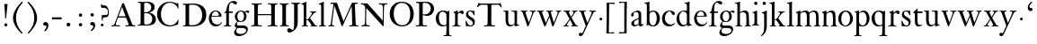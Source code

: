 SplineFontDB: 3.0
FontName: KisStM
FullName: Sorts Mill Kis
FamilyName: Sorts Mill Kis
Weight: Regular
Copyright: Created by trashman with FontForge 2.0 (http://fontforge.sf.net)
UComments: "Cut 3200-dpi samples to 640 pixels high. Scale by a factor of 1.1.+AAoACgAA-Cut 6400-dpi samples to 1280 pixels high. Scale by a factor of 1.1." 
Version: 001.000
ItalicAngle: 0
UnderlinePosition: -100
UnderlineWidth: 49
Ascent: 700
Descent: 300
LayerCount: 3
Layer: 0 0 "Back"  1
Layer: 1 0 "Fore"  0
Layer: 2 0 "backup"  0
NeedsXUIDChange: 1
XUID: [1021 658 797806517 2478896]
FSType: 0
OS2Version: 0
OS2_WeightWidthSlopeOnly: 0
OS2_UseTypoMetrics: 1
CreationTime: 1263111985
ModificationTime: 1264824746
OS2TypoAscent: 0
OS2TypoAOffset: 1
OS2TypoDescent: 0
OS2TypoDOffset: 1
OS2TypoLinegap: 90
OS2WinAscent: 0
OS2WinAOffset: 1
OS2WinDescent: 0
OS2WinDOffset: 1
HheadAscent: 0
HheadAOffset: 1
HheadDescent: 0
HheadDOffset: 1
MarkAttachClasses: 1
DEI: 91125
LangName: 1033 
Encoding: UnicodeBmp
UnicodeInterp: none
NameList: Adobe Glyph List
DisplaySize: -72
AntiAlias: 1
FitToEm: 1
WinInfo: 96 8 6
BeginPrivate: 9
BlueValues 23 [-16 1 392 415 657 682]
OtherBlues 11 [-293 -278]
BlueFuzz 1 0
BlueShift 1 3
BlueScale 8 0.039625
StdHW 4 [24]
StdVW 4 [73]
StemSnapH 7 [24 31]
StemSnapV 8 [73 100]
EndPrivate
Grid
-758 1 m 2
 972 1 l 2
EndSplineSet
BeginChars: 65536 66

StartChar: a
Encoding: 97 97 0
Width: 390
VWidth: 0
Flags: W
HStem: -12 37<97 195.804> -8 52<274 349.865> 367 40<140.73 222.914>
VStem: 32 72<253.328 331.895> 37 77<31.3347 117.412> 241 73<48.8757 182.999 200.654 350.73>
LayerCount: 3
Fore
SplineSet
379 58 m 0x74
 379 33 337 -8 294 -8 c 0x74
 254 -8 246 25 240 37 c 1
 186 -10 144 -12 124 -12 c 0
 70 -12 37 34 37 65 c 0
 37 113 75 145 180 186 c 0
 240 209 241 205 241 224 c 2
 241 314 l 2
 241 320 228 367 173 367 c 2
 169 367 l 2
 154 367 142 366 114 349 c 0xac
 109 346 104 335 104 320 c 0
 104 310 107 303 107 290 c 0
 107 264 86 250 67 250 c 0
 48 250 32 269 32 292 c 0
 32 350 169 407 215 407 c 0
 272 407 314 372 314 320 c 2
 314 79 l 2
 314 54 325 44 334 44 c 0
 351 44 362 66 370 66 c 0
 374 66 379 61 379 58 c 0x74
238 183 m 0
 235 183 191 164 147 139 c 0
 146 138 114 125 114 86 c 0
 114 60 124 25 155 25 c 0xac
 191 25 241 62 241 66 c 2
 241 175 l 2
 241 181 241 183 238 183 c 0
EndSplineSet
Validated: 1
EndChar

StartChar: M
Encoding: 77 77 1
Width: 912
VWidth: 0
Flags: W
HStem: -5 31<37.0119 93.3305 140.013 197.972 610.115 694.159 803.719 872.988> 625 33<94.1084 176.157 777.939 853.945>
VStem: 37 100<3.5 80.5> 698 96<28.5438 270.444>
LayerCount: 3
Fore
SplineSet
141 625 m 2
 109 625 l 2
 100 625 94 626 94 637 c 0
 94 655 98 658 107 658 c 0
 149 656 129 655 244 655 c 2
 257 655 l 2
 269 655 274 653 279 639 c 2
 459 134 l 1
 689 646 l 2
 692 653 698 655 706 655 c 2
 772 655 l 2
 804 655 835 657 845 657 c 0
 852 657 854 652 854 638 c 0
 854 624 852 627 813 624 c 0
 781 622 775 615 775 586 c 0
 775 573 775 555 776 532 c 2
 794 104 l 2
 797.359028864 39.5066458076 805 29 825 26 c 0
 835 24 847.60570596 24.6101364988 865 21 c 0
 871 20 873 17 873 10 c 0
 873 -2 869 -5 861 -5 c 0
 844 -5 794 1 747 1 c 0
 720 1 638 -5 625 -5 c 0
 609 -5 610 3 610 8 c 0
 610 26 619 22 677 26 c 0
 697 27 698 51 698 96 c 0
 698 133 686 554 683 554 c 0
 680 554 575 322 435 14 c 0
 431 6 430 3 421 3 c 2
 417 3 l 2
 410 3 406 3 402 16 c 0
 399 25 394 37 389 52 c 0
 381 75 208 568 204 568 c 0
 200 568 137 96 137 65 c 0
 137 29 148 26 174 26 c 0
 196 26 198 18 198 13 c 0
 198 -1 196 -5 182 -5 c 0
 176 -5 134 1 112 1 c 0
 100 1 57 -5 54 -5 c 0
 41 -5 37 -3 37 10 c 0
 37 27 47 23 63 26 c 0
 88 30 97 35 103 75 c 0
 176 587 177 592 177 599 c 0
 177 621 168 625 141 625 c 2
EndSplineSet
Validated: 1
Layer: 2
SplineSet
141 625 m 6
 109 625 l 6
 100 625 94 626 94 637 c 4
 94 655 98 658 107 658 c 4
 149 656 129 655 244 655 c 6
 257 655 l 6
 269 655 274 653 279 639 c 6
 459 134 l 5
 689 646 l 6
 692 653 698 655 706 655 c 6
 772 655 l 6
 804 655 835 657 845 657 c 4
 852 657 854 652 854 638 c 4
 854 624 852 627 813 624 c 4
 781 622 775 615 775 586 c 4
 775 573 775 555 776 532 c 6
 794 104 l 6
 798 11 810 30 865 21 c 4
 871 20 873 17 873 10 c 4
 873 -2 869 -5 861 -5 c 4
 844 -5 794 1 747 1 c 4
 720 1 638 -5 625 -5 c 4
 609 -5 610 3 610 8 c 4
 610 26 619 22 677 26 c 4
 697 27 698 51 698 96 c 4
 698 133 686 554 683 554 c 4
 680 554 575 322 435 14 c 4
 431 6 430 3 421 3 c 6
 417 3 l 6
 410 3 406 3 402 16 c 4
 399 25 394 37 389 52 c 4
 381 75 208 568 204 568 c 4
 200 568 137 96 137 65 c 4
 137 29 148 26 174 26 c 4
 196 26 198 18 198 13 c 4
 198 -1 196 -5 182 -5 c 4
 176 -5 134 1 112 1 c 4
 96 1 62 -3 59 -3 c 4
 42 -3 39 -1 39 12 c 4
 39 23 43 26 59 29 c 4
 78 32 97 35 103 75 c 4
 176 587 177 592 177 599 c 4
 177 621 168 625 141 625 c 6
EndSplineSet
EndChar

StartChar: b
Encoding: 98 98 2
Width: 463
VWidth: 0
Flags: W
HStem: -14 29<194.919 284.517> 1 21G<69.5 77> 379 30<186.587 287.817> 602 25<5.00437 57.9761> 640 20G<136 139>
VStem: 70 73<65.4478 347.979 382 595.274> 346 88<95.2048 304.335>
LayerCount: 3
Fore
SplineSet
148 382 m 0x7e
 151 382 194 409 243 409 c 0
 365 409 434 315 434 202 c 0
 434 73 355 -14 243 -14 c 0xbe
 169 -14 123 20 120 20 c 0
 114 20 81 1 73 1 c 0
 66 1 65 6 65 14 c 0
 67 52 70 121 70 139 c 2
 70 522 l 2
 70 596 65 593 17 602 c 0
 11 603 5 602 5 614 c 0
 5 627 8 626 15 627 c 0
 79 635 134 660 138 660 c 0
 140 660 146 657 146 653 c 0
 144 632 143 561 143 518 c 2
 143 402 l 2
 143 382 145 382 148 382 c 0x7e
190 367 m 0
 151 344 143 326 143 277 c 2
 143 192 l 2
 143 107 158 15 243 15 c 0
 318 15 346 118 346 207 c 0
 346 265 331 330 294 361 c 0
 278 374 258 379 239 379 c 0
 220 379 202 374 190 367 c 0
EndSplineSet
Validated: 1
EndChar

StartChar: c
Encoding: 99 99 3
Width: 399
VWidth: 0
Flags: W
HStem: -12 52<180.032 307.469> 378 24<186.788 259.994>
VStem: 18 80<123.374 288.531>
LayerCount: 3
Fore
SplineSet
380 75 m 0
 380 62 318 -12 217 -12 c 0
 132 -12 18 34 18 198 c 0
 18 307 102 402 237 402 c 0
 296 402 374 373 374 324 c 0
 374 302 358 284 338 284 c 0
 303 284 286 327 273 349 c 0
 259 372 250 378 227 378 c 0
 168 378 98 305 98 211 c 0
 98 94 190 40 256 40 c 0
 311 40 343 63 359 76 c 0
 365 81 370 83 373 83 c 0
 377 83 380 79 380 75 c 0
EndSplineSet
Validated: 1
EndChar

StartChar: d
Encoding: 100 100 4
Width: 465
VWidth: 0
Flags: W
HStem: -15 41<170.026 270.636> 371 27<166.184 267.284> 602 25<245.004 297.976> 640 20G<376 379>
VStem: 21 75<113.324 277.779> 310 73<46.315 339.775 392 595.274>
LayerCount: 3
Fore
SplineSet
378 660 m 0
 380 660 386 657 386 653 c 0
 384 632 383 561 383 518 c 2
 383 172 l 2
 383 66 386 49 414 42 c 0
 418 41 434 38 436 38 c 0
 444 37 444 34 444 26 c 0
 444 17 441 15 438 15 c 0
 352 1 337 -11 327 -11 c 0
 325 -11 319 -8 319 -7 c 0
 319 5 320 25 320 34 c 0
 320 37 320 40 319 40 c 0
 318 40 313 36 309 31 c 0
 297 19 250 -15 191 -15 c 0
 100 -15 21 63 21 181 c 0
 21 258 67 398 248 398 c 0
 262 398 296 394 310 392 c 1
 310 522 l 2
 310 596 305 593 257 602 c 0
 251 603 245 602 245 614 c 0
 245 627 248 626 255 627 c 0
 319 635 374 660 378 660 c 0
217 371 m 0
 131 371 96 295 96 215 c 0
 96 126 145 26 230 26 c 0
 305 26 310 88 310 96 c 2
 310 282 l 2
 310 330 273 371 217 371 c 0
EndSplineSet
Validated: 1
EndChar

StartChar: e
Encoding: 101 101 5
Width: 425
VWidth: 0
Flags: W
HStem: -13 55<187.684 316.549> 252 22<118.346 310.465> 379 25<176.54 269.486>
VStem: 35 71<129.797 272.648> 315 75<274 333.445>
LayerCount: 3
Fore
SplineSet
315 299 m 0
 315 325 286 379 221 379 c 0
 154 379 118 308 118 287 c 0
 118 278 117 274 131 274 c 2
 295 274 l 2
 299 274 315 282 315 299 c 0
35 201 m 0
 35 303 106 404 223 404 c 0
 330 404 386 336 390 271 c 0
 391 259 390 253 372 253 c 2
 124 252 l 2
 107 252 106 242 106 226 c 0
 106 156 140 42 276 42 c 0
 308 42 350 48 372 97 c 0
 377 108 380 110 388 107 c 0
 393 105 395 101 395 100 c 0
 394 84 377 49 343 25 c 0
 315 5 276 -13 228 -13 c 0
 73 -13 35 133 35 201 c 0
EndSplineSet
Validated: 1
EndChar

StartChar: f
Encoding: 102 102 6
Width: 293
VWidth: 0
Flags: WO
HStem: -2 23<22.0116 82.8768 177.919 225.559> 353 40<168 276.853> 637 46<216.02 320.5>
VStem: 95 73<25.0864 348.898>
LayerCount: 3
Fore
SplineSet
168 345 m 2
 168 100 l 2
 168 51 170 27 194 24 c 0
 233 20 235 19 235 10 c 2
 235 6 l 2
 235 -1 231 -2 224 -2 c 0
 207 -2 150 0 123 0 c 0
 92 0 43 -2 30 -2 c 0
 26 -2 22 -1 22 9 c 0
 22 21 31 21 39 21 c 2
 49 21 l 2
 76 21 95 24 95 93 c 2
 95 327 l 2
 95 347 94 349 84 349 c 2
 72 349 l 2
 50 349 35 352 35 359 c 0
 35 376 80 379 87 401 c 0
 108 467 110 570 180 635 c 0
 210 662 245 683 305 683 c 0
 336 683 395 673 395 630 c 0
 395 608 376 586 355 586 c 0
 306 586 286 637 249 637 c 0
 176 637 168 535 168 410 c 0
 168 395 168 393 199 393 c 2
 244 393 l 2
 272 393 277 392 277 381 c 0
 277 355 275 352 249 352 c 0
 234 352 214 353 177 353 c 0
 171 353 168 350 168 345 c 2
EndSplineSet
Validated: 1
EndChar

StartChar: g
Encoding: 103 103 7
Width: 442
VWidth: 0
Flags: W
HStem: -289 59<108.67 256.89> -70 70<94.6595 327.616> 92 22<159.097 235.397> 336 66<359.141 431.168> 375 26<156.829 239.229>
VStem: 13 57<-227.5 -129.738> 31 59<-32 56.6561> 34 70<158.693 317.067> 289 71<163.9 322.685> 347 49<-176.722 -89.7846>
LayerCount: 3
Fore
SplineSet
100 110 m 0xf2
 100 119 34 145 34 239 c 0
 34 330 112 401 202 401 c 0xe9
 269 401 302 367 304 367 c 0
 307 367 345 402 388 402 c 0
 421 402 435 383 435 365 c 0
 435 350 425 336 407 336 c 0
 376 336 363 363 344 363 c 0
 335 363 324 353 324 350 c 0
 324 339 360 309 360 244 c 0
 360 157 299 92 199 92 c 0
 169 92 153 97 123 102 c 0
 119 103 117 100 110 94 c 0
 101 85 90 69 90 41 c 0xf280
 90 3 115 0 176 0 c 2
 234 0 l 2
 309 0 345 -5 376 -43 c 0
 389 -58 396 -86 396 -101 c 0
 396 -221 255 -289 145 -289 c 0
 73 -289 13 -259 13 -196 c 0xf440
 13 -151 48 -106 71 -83 c 0
 83 -70 91 -68 91 -67 c 0
 91 -64 31 -56 31 -8 c 0
 31 39 64 75 86 94 c 0
 95 102 100 106 100 110 c 0xf2
118 -69 m 0
 114 -69 70 -108 70 -149 c 0
 70 -202 136 -230 195 -230 c 0
 269 -230 347 -198 347 -136 c 0xe440
 347 -76 287 -70 219 -70 c 2
 154 -70 l 2
 142 -70 129 -70 118 -69 c 0
199 114 m 0
 249 114 289 166 289 246 c 0
 289 332 244 375 199 375 c 0
 139 375 104 313 104 250 c 0xe980
 104 210 111 182 123 161 c 0
 141 130 170 114 199 114 c 0
EndSplineSet
Validated: 1
EndChar

StartChar: h
Encoding: 104 104 8
Width: 454
VWidth: 0
Flags: W
HStem: -2 20<10.0015 57.207 146.492 196.996 271.002 309.992 402.318 443.993> 355 44<180.187 302.3> 602 25<-0.995628 51.9761> 640 20G<130 133>
VStem: 64 73<29.3823 327 352 595.274> 315 73<23.5856 321.326>
LayerCount: 3
Fore
SplineSet
220 355 m 0
 166 355 140 327 137 327 c 1
 137 97 l 2
 137 24 141 21 181 18 c 0
 183 18 187 17 189 17 c 0
 200 15 197 10 197 5 c 0
 197 0 192 -2 185 -2 c 0
 173 -2 128 0 100 0 c 0
 75 0 25 -2 22 -2 c 0
 10 -2 10 0 10 9 c 0
 10 15 12 16 24 18 c 0
 34 19 53 21 58 29 c 0
 63 37 64 55 64 86 c 2
 64 522 l 2
 64 596 59 593 11 602 c 0
 5 603 -1 602 -1 614 c 0
 -1 627 2 626 9 627 c 0
 73 635 128 660 132 660 c 0
 134 660 140 657 140 653 c 0
 138 632 137 561 137 518 c 2
 137 352 l 1
 166 373 213 399 281 399 c 0
 322 399 362 376 374 334 c 0
 387 289 387 121 388 92 c 0
 390.755010727 17.6147103629 401.62561358 24.8748772841 436 18 c 0
 445 16 444 16 444 8 c 0
 444 0 443 -1 423 -1 c 0
 407 -1 376 0 361 0 c 0
 344 0 288 -2 283 -2 c 0
 273 -2 271 0 271 8 c 0
 271 19 274 14 301 22 c 0
 312 25 315 26 315 93 c 2
 315 209 l 2
 315 244 313 293 297 318 c 0
 281 342 243 355 220 355 c 0
EndSplineSet
Validated: 524289
Layer: 2
SplineSet
444 8 m 4
 444 0 443 -1 423 -1 c 4
 407 -1 376 0 361 0 c 4
 344 0 288 -2 283 -2 c 4
 273 -2 271 0 271 8 c 4
 271 19 274 14 301 22 c 4
 312 25 320 26 320 93 c 6
 320 227 l 6
 320 295 311 359 230 359 c 4
 173.850753784 359 137 327 137 327 c 5
 137 97 l 6
 137 24 141 21 181 18 c 4
 183 18 187 17 189 17 c 4
 200 15 197 10 197 5 c 4
 197 0 192 -2 185 -2 c 4
 173 -2 128 0 100 0 c 4
 75 0 25 -2 22 -2 c 4
 10 -2 10 0 10 9 c 4
 10 15 12 16 24 18 c 4
 34 19 53 21 58 29 c 4
 63 37 64 55 64 86 c 6
 64 522 l 6
 64 596 59 593 11 602 c 4
 5 603 -1 602 -1 614 c 4
 -1 627 2 626 9 627 c 4
 73 635 128 660 132 660 c 4
 134 660 140 657 140 653 c 4
 138 632 137 561 137 518 c 6
 137 352 l 5
 166 373 223 399 281 399 c 4
 383 399 393 303 393 236 c 6
 393 167 l 6
 393 105 394 70 396 50 c 4
 399 18 412 23 436 19 c 4
 445 18 444 16 444 8 c 4
EndSplineSet
EndChar

StartChar: i
Encoding: 105 105 9
Width: 244
VWidth: 0
Flags: W
HStem: -1 20.3319<21.0657 67.2453 174.963 215.998> 391 20G<154.5 158.5> 569 91<88.2207 167.134>
VStem: 80 94<577.185 652.67> 90 73<29.9029 339.188>
LayerCount: 3
Fore
SplineSet
90 306 m 2xe8
 90 332 86 332 44 350 c 0
 40 352 40 353 40 358 c 0
 40 367 42 368 43 368 c 0
 117 389 152 411 157 411 c 0
 160 411 164 407 164 404 c 0
 164 393 163 331 163 316 c 2
 163 81 l 2
 163 57 165 35 180 25 c 0
 185.867241088 21.0885059411 194.562100325 20.2325258711 201.999999712 19.3319188008 c 0
 213 18 216 16.154885397 216 9 c 0
 216 3 214 -1 207 -1 c 0
 192 -1 162 1 121 1 c 0
 81 1 41 -3 31 -3 c 0
 24 -3 21 0 21 11 c 0
 21 21 31 19 49 22 c 0
 82 27 90 56 90 131 c 2
 90 306 l 2xe8
125 660 m 0
 158 660 174 636 174 614 c 0
 174 592 159 569 129 569 c 0
 99 569 80 593 80 617 c 0xf0
 80 636 93 660 125 660 c 0
EndSplineSet
Validated: 524289
EndChar

StartChar: j
Encoding: 106 106 10
Width: 258
VWidth: 0
Flags: W
HStem: -284 21G<37 44.5> 395 20G<174 177> 569 91<73.2207 152.134>
VStem: 65 94<577.185 652.67> 110 73<-135.33 334.227>
LayerCount: 3
Fore
SplineSet
110 660 m 0xe8
 143 660 159 636 159 614 c 0
 159 592 144 569 114 569 c 0
 84 569 65 593 65 617 c 0xf0
 65 636 78 660 110 660 c 0xe8
110 88 m 2xe8
 110 260 l 2
 110 341 98 333 50 343 c 0
 45 344 43 347 43 351 c 2
 43 354 l 2
 43 358 43 362 47 363 c 0
 123 386 173 415 175 415 c 0
 179 415 185 411 185 406 c 0
 184 370 183 339 183 306 c 2
 183 -20 l 2
 183 -140 122 -214 98 -237 c 0
 82 -253 47 -284 42 -284 c 0
 32 -284 23 -273 23 -264 c 0
 23 -258 45 -248 68 -218 c 0
 107 -168 110 -113 110 88 c 2xe8
EndSplineSet
Validated: 1
EndChar

StartChar: k
Encoding: 107 107 11
Width: 485
VWidth: 0
Flags: W
HStem: -2 19<15.0031 64.6402 156.034 201 258.279 292.897 403.788 437.686> 169 21<147 197.88> 372 20<251.002 293.379> 602 25<9.00437 61.9761> 640 20G<140 143>
VStem: 74 73<21.8987 169 190 595.274> 300 133<338.5 388.5>
DStem2: 231 236 271 245 0.620054 0.784559<2.60767 127.104>
LayerCount: 3
Fore
SplineSet
147 169 m 1
 147 97 l 2
 147 27 150 18 184 17 c 0
 205 16 201 12 201 6 c 0
 201 1 201 -2 190 -2 c 0
 178 -2 138 0 110 0 c 0
 85 0 28 -2 25 -2 c 0
 16 -2 15 2 15 8 c 0
 15 13 15 15 21 17 c 0
 28 19 38 19 49 21 c 0
 70 24 74 19 74 139 c 2
 74 522 l 2
 74 596 69 593 21 602 c 0
 15 603 9 602 9 614 c 0
 9 627 12 626 19 627 c 0
 83 635 138 660 142 660 c 0
 144 660 150 657 150 653 c 0
 148 632 147 561 147 518 c 2
 147 190 l 1
 163 190 l 2
 185 190 196 191 231 236 c 2
 280 298 l 2
 293 315 300 333 300 344 c 0
 300 371 276 369 260 372 c 0
 254 373 251 375 251 382 c 0
 251 386 251 392 260 392 c 2
 421 392 l 2
 430 392 433 392 433 385 c 0
 433 361 403 394 335 322 c 0
 309 295 285 265 271 245 c 0
 260 230 254 224 254 221 c 0
 254 218 257 213 267 200 c 0
 410 13 390 22 440 19 c 0
 452 18 453 12 453 8 c 2
 453 4 l 2
 453 0 452 -3 438 -3 c 0
 432 -3 381 0 358 0 c 0
 349 0 300 -2 266 -2 c 0
 261 -2 258 0 258 5 c 0
 258 13 264 16 275 16 c 0
 284 16 293 18 293 28 c 0
 293 40 278 62 199 163 c 0
 195 167 190 169 177 169 c 2
 147 169 l 1
EndSplineSet
Validated: 1
EndChar

StartChar: l
Encoding: 108 108 12
Width: 239
VWidth: 0
Flags: W
HStem: -2 22<21.0008 72.6481 166.823 217.939> 602 25<20.0044 72.9761> 640 20G<151 154>
VStem: 85 73<25.9475 595.274>
LayerCount: 3
Fore
SplineSet
158 518 m 2
 158 97 l 2
 158 24 162 26 202 20 c 0
 218 18 218 15 218 5 c 0
 218 0 213 -2 206 -2 c 0
 194 -2 149 0 121 0 c 0
 96 0 36 -2 33 -2 c 0
 22 -2 21 1 21 9 c 0
 21 16 21 19 28 20 c 0
 34 21 44 22 52 23 c 0
 83 29 85 40 85 99 c 2
 85 522 l 2
 85 596 80 593 32 602 c 0
 26 603 20 602 20 614 c 0
 20 627 23 626 30 627 c 0
 94 635 149 660 153 660 c 0
 155 660 161 657 161 653 c 0
 159 632 158 561 158 518 c 2
EndSplineSet
Validated: 1
EndChar

StartChar: m
Encoding: 109 109 13
Width: 716
VWidth: 0
Flags: W
HStem: -2 21<16.0117 55.8242 152.637 199.996 265.009 311.917 404.999 453.996 530.857 569.389 663.02 699.977> 359 42<198.789 297.277 441.33 553.135>
VStem: 67 73<25.0726 333.914> 323 73<24.283 333.424> 579 73<23.2295 331.977>
CounterMasks: 1 38
LayerCount: 3
Fore
SplineSet
386 349 m 0
 396.8 349 445.4 401 530 401 c 0
 593 401 642 374 646 272 c 0
 652 149 651 77 652 66 c 0
 654 30 668 22 682 19 c 0
 692 17 700 16 700 12 c 0
 700 0 700 -2 684 -2 c 0
 680 -2 638 0 620 0 c 0
 584 0 548 -2 530 -2 c 0
 523 -2 519 -1 520 9 c 0
 521 20 526 18 532 19 c 0
 576 24 579 26 579 89 c 2
 579 206 l 2
 579 287 576 363 493 363 c 0
 459 363 417 343 402 319 c 0
 400 316 394 310 394 302 c 0
 394 280 396 244 396 230 c 2
 396 104 l 2
 396 25 399 26 430 22 c 0
 453 19 454 15 454 8 c 0
 454 -1 450 -2 444 -2 c 0
 430 -2 436 0 363 0 c 0
 326 0 287 -2 277 -2 c 0
 276 -2 275 -2 274 -2 c 0
 268 -2 265 -1 265 9 c 0
 265 20 269 18 275 19 c 0
 310 25 314 26 320 43 c 0
 322 48 323 56 323 67 c 2
 323 214 l 2
 323 291 319 359 244 359 c 0
 211 359 164 342 148 324 c 0
 140 315 140 304 140 285 c 2
 140 76 l 2
 140 38 143 26 180 21 c 0
 202 18 200 15 200 7 c 0
 200 -2 194 -2 188 -2 c 0
 176 -2 122 0 107 0 c 0
 77 0 37 -1 29 -1 c 0
 20 -1 16 0 16 9 c 0
 16 20 25 19 42 23 c 0
 52 25 67 28 67 72 c 2
 67 288 l 2
 67 321 65 330 36 337 c 0
 17 342 16 340 16 352 c 0
 16 358 16 360 21 361 c 0
 81 375 129 402 133 402 c 0
 138 402 141 397 141 393 c 0
 141 374 140 349 140 349 c 1
 140 349 212 401 290 401 c 0
 370 401 378 349 386 349 c 0
EndSplineSet
Validated: 524289
EndChar

StartChar: n
Encoding: 110 110 14
Width: 460
VWidth: 0
Flags: W
HStem: -2 23<18.0291 60.9142 146.542 199.996 265.057 316 418 424.719> 353 48<208.442 294.946>
VStem: 67 73<23.4694 324.409> 323 73<23.1875 322.994>
LayerCount: 3
Fore
SplineSet
323 89 m 2
 323 184 l 2
 323 273 322 353 239 353 c 0
 206 353 163 334 148 309 c 0
 142 299 140 289 140 270 c 2
 140 104 l 2
 140 26 140 25 180 21 c 0
 202 19 200 15 200 7 c 0
 200 -2 194 -2 188 -2 c 0
 176 -2 122 0 107 0 c 0
 77 0 39 -1 31 -1 c 0
 22 -1 18 0 18 9 c 0
 18 16 28 17 42 21 c 0
 52 24 67 20 67 72 c 2
 67 288 l 2
 67 321 65 330 36 337 c 0
 17 342 16 340 16 352 c 0
 16 358 16 360 21 361 c 0
 81 375 129 402 133 402 c 0
 138 402 141 397 141 393 c 0
 141 382 141 374 140 350 c 0
 140 338 141 335 151 343 c 0
 174 361 230 401 290 401 c 0
 340 401 371 375 380 344 c 0
 386 325 391 301 392 272 c 0
 394 230 396 179 396 116 c 2
 396 66 l 2
 396 50 398 28 418 22 c 2
 428 19 l 2
 439 16 444 15 444 11 c 2
 444 7 l 2
 444 -1 442 -2 423 -2 c 0
 419 -2 382 0 364 0 c 0
 327 0 288 -3 278 -3 c 0
 269 -3 264 -3 265 9 c 0
 266 20 270 18 276 19 c 0
 320 24 323 26 323 89 c 2
EndSplineSet
Validated: 1
EndChar

StartChar: o
Encoding: 111 111 15
Width: 450
VWidth: 0
Flags: W
HStem: -15 26<174.058 266.936> 375 31<180.756 274.114>
VStem: 21 83<99.4203 287.541> 350 79<99.1529 285.526>
LayerCount: 3
Fore
SplineSet
429 189 m 0
 429 73 330 -15 220 -15 c 0
 127 -15 21 61 21 195 c 0
 21 304 105 406 233 406 c 0
 357 406 429 293 429 189 c 0
227 375 m 0
 167 375 104 304 104 190 c 0
 104 93 141 11 222 11 c 0
 278 11 350 70 350 190 c 0
 350 309 286 375 227 375 c 0
EndSplineSet
Validated: 1
Layer: 2
SplineSet
220 -15 m 4
 127 -15 21 61 21 195 c 4
 21 304 105 406 233 406 c 4
 357 406 429 293 429 189 c 4
 429 142 413 100 382 63 c 4
 346 20 290 -15 220 -15 c 4
350 190 m 4
 350 309 286 372 227 375 c 4
 214 375 190.585015224 374.393972923 162 347 c 4
 118.585015224 305.393972923 104 245 104 190 c 4
 104 93 141 11 222 11 c 4
 278 11 350 70 350 190 c 4
EndSplineSet
EndChar

StartChar: p
Encoding: 112 112 16
Width: 469
VWidth: 0
Flags: W
HStem: -272 24<17.1925 67.6524 154.3 219.982> -4 26<205.571 293.448> 365 41<201.431 300.144>
VStem: 76 73<-246.799 11 63.7979 354.183> 361 81<103.928 295.815>
LayerCount: 3
Fore
SplineSet
146 340 m 1
 154 346 195 406 277 406 c 0
 382 406 442 304 442 202 c 0
 442 99 378 -4 249 -4 c 0
 188 -4 149 11 149 11 c 1
 149 -184 l 2
 149 -247 154 -248 193 -248 c 2
 199 -248 l 2
 214 -248 220 -250 220 -259 c 0
 220 -271 214 -272 203 -272 c 0
 185 -272 132 -270 114 -270 c 0
 68 -270 33 -274 26 -274 c 0
 20 -274 17 -269 17 -263 c 0
 17 -257 19 -250 26 -250 c 0
 58 -249 69 -250 73 -213 c 0
 75 -189 76 81 76 209 c 2
 76 324 l 2
 76 344 63 353 44 357 c 0
 27 360 26 360 26 368 c 0
 26 371 26 374 30 375 c 0
 109 394 131 409 139 409 c 0
 141 409 148 401 148 400 c 0
 147 378 146 340 146 340 c 1
249 22 m 0
 294 22 361 61 361 196 c 0
 361 312 297 365 244 365 c 0
 183 365 149 322 149 318 c 2
 149 117 l 2
 149 73 199 22 249 22 c 0
EndSplineSet
Validated: 1
EndChar

StartChar: q
Encoding: 113 113 17
Width: 475
VWidth: 0
Flags: W
HStem: -272 24<242.955 308.666 400.998 459.968> -7 33<188.875 303.285> 382 30<164.585 266.413>
VStem: 23 87<112.716 300.096> 321 73<-245.239 17 34.0505 342.156>
LayerCount: 3
Fore
SplineSet
23 206 m 0
 23 329 121 412 220 412 c 0
 294 412 359 383 359 383 c 1
 386 407 386 407 390 407 c 0
 396 407 400 406 400 399 c 0
 399 350 394 390 394 -125 c 2
 394 -178 l 2
 394 -243 397 -248 446 -248 c 0
 457 -248 460 -251 460 -259 c 0
 460 -275 449 -272 441 -272 c 0
 420 -272 384 -271 359 -271 c 0
 336 -271 291 -274 246 -274 c 0
 242 -274 239 -273 239 -265 c 2
 239 -260 l 2
 239 -245 241 -251 296 -246 c 0
 314 -244 321 -225 321 -46 c 2
 321 17 l 1
 321 17 276 -7 210 -7 c 0
 60 -7 23 137 23 206 c 0
257 26 m 0
 319 26 321 59 321 72 c 2
 321 289 l 2
 321 343 260 382 215 382 c 0
 150 381 110 329 110 243 c 0
 110 152 130 26 257 26 c 0
EndSplineSet
Validated: 1
Layer: 2
SplineSet
222 415 m 4
 297 415 359 383 359 383 c 5
 359 383 375 403 382 411 c 4
 384 413 388 414 390 414 c 4
 396 414 401 409 401 402 c 4
 401 388 400 391 400 358 c 4
 399 68 399 165 399 -125 c 4
 399 -158 400 -192 401 -228 c 4
 401 -236 407 -241 417 -241 c 4
 426 -241 441 -242 449 -242 c 4
 460 -242 463 -248 463 -258 c 4
 463 -266 459 -275 443 -275 c 4
 422 -275 384 -273 359 -273 c 4
 328 -273 283 -280 257 -280 c 4
 247 -280 239 -276 239 -263 c 4
 239 -257 239 -247 255 -247 c 4
 263 -247 283 -247 291 -246 c 4
 302 -245 315 -233 316 -213 c 4
 320 -103 321 -66 321 -46 c 6
 321 -10 l 6
 321 2 320 14 315 12 c 4
 296 4 252 -6 210 -6 c 4
 80 -6 21 101 21 201 c 4
 21 306 86 414 222 415 c 4
257 26 m 4
 319 26 321 59 321 72 c 4
 321 247 322 269 322 291 c 4
 322 345 260 388 215 388 c 4
 150 387 106 329 106 243 c 4
 106 152 130 26 257 26 c 4
EndSplineSet
EndChar

StartChar: r
Encoding: 114 114 18
Width: 332
VWidth: 0
Flags: W
HStem: -2 20<10.0277 66.6274 181.007 241.999> 349 58<214.25 287.5>
VStem: 86 73<28.2281 327>
LayerCount: 3
Fore
SplineSet
291 311 m 0
 245 311 251 349 222 349 c 0
 194 349 160 307 160 299 c 0
 159 225 159 265 159 128 c 0
 159 48 160 36 181 28 c 0
 205 18 227 19 237 18 c 0
 241.102539062 17.58984375 242 14 242 9 c 0
 242 4 243 -2 232 -2 c 0
 205 -2 158 1 116 1 c 0
 84 1 30 -2 23 -2 c 0
 12 -2 10 2 10 9 c 0
 10 20 14 21 35 21 c 0
 85 22 86 44 86 117 c 0
 86 180 86 243 86 306 c 0
 86 334 85 330 61 343 c 0
 41 353 40 349 40 358 c 0
 40 367 42 368 43 368 c 0
 123 391 148 411 153 411 c 0
 156 411 160 407 160 404 c 0
 160 393 159 367 159 352 c 0
 159 345 160 341 170 350 c 0
 190 369 234 407 274 407 c 0
 301 407 327 385 327 355 c 0
 327 334 313 311 291 311 c 0
EndSplineSet
Validated: 524289
EndChar

StartChar: s
Encoding: 115 115 19
Width: 350
VWidth: 0
Flags: W
HStem: -12 26<131.09 232.992> 380 24<140.238 218.686>
VStem: 53 27<94.5575 135.376> 65 59<271.731 362.442> 254 58<34.7693 125.822>
LayerCount: 3
Fore
SplineSet
200 -12 m 0xd8
 168 -12 137 -5 114 -5 c 0
 104 -5 76 -7 72 -7 c 0
 60 -7 60 0 60 8 c 0
 60 16 61 21 61 36 c 0
 61 75 53 111 53 126 c 0xe8
 53 133 56 136 65 137 c 0xd8
 71 138 77 137 80 127 c 0xe8
 107 52 140 14 194 14 c 0
 232 14 254 39 254 74 c 0
 254 124 211 145 160 175 c 0
 117 200 65 232 65 290 c 0
 65 358 106 404 183 404 c 0
 232 404 256 392 264 392 c 0
 266 392 285 399 290 399 c 0
 298 399 300 396 300 385 c 0
 300 376 299 350 299 339 c 0
 299 326 304 300 304 291 c 0
 304 282 299 278 293 278 c 0
 289 278 284 280 281 284 c 0
 269 300 248 380 176 380 c 0
 140 380 124 359 124 318 c 0
 124 272 167 256 211 231 c 0
 262 202 312 180 312 106 c 0
 312 20 242 -12 200 -12 c 0xd8
EndSplineSet
Validated: 1
EndChar

StartChar: t
Encoding: 116 116 20
Width: 312
VWidth: 0
Flags: W
HStem: -9 41<171.651 253.721> 349 44<152.023 292>
VStem: 78 73<51.0586 344.749>
LayerCount: 3
Fore
SplineSet
151 138 m 2
 151 66 170 32 219 32 c 0
 249 32 268 37 280 39 c 0
 286 40 291 31 286 28 c 0
 262 12 208 -9 185 -9 c 0
 91 -9 78 46 78 138 c 2
 78 320 l 2
 78 344 68 345 57 345 c 2
 52 345 l 2
 42 345 30 349 30 361 c 0
 30 372 57 384 125 460 c 0
 131 466 136 469 141 469 c 0
 147 469 152 463 152 449 c 2
 152 402 l 2
 152 394 152 393 179 393 c 2
 270 393 l 2
 290 393 292 388 292 373 c 2
 292 368 l 2
 292 351 290 347 253 347 c 0
 236 347 211 349 174 349 c 0
 154 349 151 349 151 327 c 2
 151 138 l 2
EndSplineSet
Validated: 1
EndChar

StartChar: u
Encoding: 117 117 21
Width: 492
VWidth: 0
Flags: HMW
HStem: -11 40<195.651 289.629> -9 21G<162.5 256.5 345.5 379> 373 24<29.0037 83.209 252.047 325.102>
VStem: 90 73<64.5931 370.265> 340 69<39.7619 49 50.0015 366.516>
LayerCount: 3
Fore
SplineSet
340 49 m 1x78
 340 49 291 -11 222 -11 c 0xb8
 103 -11 90 80 90 181 c 2
 90 335 l 2
 90 365 77 370 53 373 c 0
 34 375 29 374 29 385 c 0
 29 390 30 397 34 397 c 0
 57 397 76 395 100 395 c 0
 116 395 139 397 156 397 c 0
 160 397 166 391 166 381 c 0
 166 329 163 259 163 199 c 0
 163 141 163 101 179 71 c 0
 194 43 216 29 251 29 c 0xb8
 294 29 340 59 340 77 c 2
 340 309 l 2
 340 351 340 370 283 373 c 0
 250 375 249 373 249 384 c 2
 249 387 l 2
 249 395 252 397 257 397 c 0
 279 397 312 395 335 395 c 0
 361 395 376 397 402 397 c 0
 407 397 412 395 412 379 c 0
 412 355 409 302 409 207 c 2
 409 144 l 2
 409 28 409 46 455 35 c 0
 463 33 466 34 466 27 c 2
 466 21 l 2
 466 17 465 15 457 14 c 0
 443 11 412 9 350 -9 c 1
 345 -9 341 -4 341 -3 c 2
 340 49 l 1x78
EndSplineSet
Validated: 1
Layer: 2
SplineSet
338 50 m 5x78
 338 50 291 -12 222 -12 c 4
 103 -12 90 79 90 180 c 6
 90 334 l 6
 90 364 78 370 57 372 c 4
 32 374 29 373 29 384 c 4
 29 389 30 396 34 396 c 6
 154 396 l 6
 159 396 166 392 166 376 c 4
 166 324 163 258 163 198 c 4
 163 140 163 100 179 70 c 4
 194 42 216 28 251 28 c 4
 294 28 338 60 338 78 c 6
 338 308 l 6
 338 350 337 369 291 372 c 4
 249 375 247 372 247 383 c 6
 247 386 l 6
 247 394 250 396 255 396 c 6
 400 396 l 6
 405 396 410 394 410 378 c 4
 410 354 407 301 407 206 c 6
 407 145 l 6
 407 29 407 47 453 36 c 4
 461 34 464 35 464 28 c 4xb8
 464 26 464 24 464 22 c 4
 464 18 463 16 455 15 c 4
 441 12 410 10 348 -8 c 5
 343 -8 339 -3 339 -2 c 6
 338 50 l 5x78
EndSplineSet
EndChar

StartChar: v
Encoding: 118 118 22
Width: 452
VWidth: 0
Flags: W
HStem: -6 21G<206 218> 373 24<13.1387 52.8447 148.969 200.923 264.305 326.209 384.251 435.808>
DStem2: 238 94 233 16 0.38933 0.921098<0 264.802>
LayerCount: 3
Fore
SplineSet
192 376 m 0
 150 376 148 363 148 354 c 2
 148 352 l 2
 148 310 226 130 238 94 c 1
 284 202 l 2
 316 278 331 326 331 343 c 0
 331 362 322 370 299 373 c 0
 285 375 268 376 267 377 c 0
 260 382 261 397 270 397 c 0
 284 397 336 393 354 393 c 0
 389 393 413 397 427 397 c 0
 434 397 436 393 436 391 c 2
 436 389 l 2
 436 373 430 376 409 373 c 0
 374 368 372 347 315 210 c 2
 233 16 l 2
 226 -1 222 -6 214 -6 c 2
 210 -6 l 2
 202 -6 199 -2 195 8 c 2
 92 276 l 2
 67 341 59 369 32 373 c 0
 17 376 13 373 13 389 c 0
 13 394 16 397 21 397 c 0
 28 397 96 393 108 393 c 0
 128 393 164 397 194 397 c 0
 198 397 201 392 201 387 c 0
 201 382 200 376 192 376 c 0
EndSplineSet
Validated: 1
Layer: 2
SplineSet
192 375 m 4
 150 375 148 363 148 354 c 6
 148 352 l 6
 148 310 226 130 238 94 c 5
 284 202 l 6
 316 278 331 326 331 343 c 4
 331 362 322 369 299 372 c 4
 285 374 268 375 267 376 c 4
 260 381 260 396 269 396 c 6
 428 396 l 6
 435 396 436 392 436 390 c 6
 436 388 l 6
 436 372 430 375 409 372 c 4
 374 367 372 347 315 210 c 6
 233 16 l 6
 226 -1 222 -6 214 -6 c 6
 210 -6 l 6
 202 -6 199 -2 195 8 c 6
 92 276 l 6
 68 338 62 353 51 364 c 4
 45 370 39 371 32 372 c 4
 17 375 13 372 13 388 c 4
 13 393 16 396 21 396 c 6
 194 396 l 6
 198 396 201 391 201 386 c 4
 201 381 200 375 192 375 c 4
EndSplineSet
EndChar

StartChar: w
Encoding: 119 119 23
Width: 714
VWidth: 0
Flags: W
HStem: -6 21G<227 240 448 462.5> 373 24<15.1064 58.1917 154.089 207.98 271.054 318.008 401.639 457.964 536.037 589.239 643.858 687.952>
DStem2: 260 84 257 16 0.442247 0.896893<0 179.631> 484 91 486 28 0.410781 0.911734<0 279.83>
LayerCount: 3
Fore
SplineSet
457 -6 m 0
 439 -6 438 0 430 26 c 2
 364 233 l 1
 257 16 l 2
 247 -5 246 -6 234 -6 c 0
 220 -6 218 -1 208 22 c 2
 92 297 l 2
 66 359 58 370 33 373 c 0
 18 375 15 373 15 389 c 0
 15 394 18 397 23 397 c 0
 30 397 86 393 104 393 c 0
 130 393 188 397 201 397 c 0
 205 397 208 392 208 387 c 0
 208 382 208 373 200 373 c 0
 158 373 154 368 154 359 c 0
 154 346 260 84 260 84 c 1
 352 267 l 1
 326 346 l 2
 316 375 299 372 290 373 c 0
 272 375 271 373 271 389 c 0
 271 394 274 397 279 397 c 0
 291 397 332 393 358 393 c 0
 386 393 421 397 451 397 c 0
 457 397 458 392 458 387 c 0
 458 374 455 373 446 373 c 2
 429 373 l 2
 412 373 401 370 401 356 c 0
 401 327 470 132 484 91 c 1
 535 202 l 2
 571 281 592 335 592 350 c 0
 592 363 584 371 563 373 c 0
 559 373 550 374 546 374 c 0
 539 374 536 375 536 387 c 0
 536 392 538 397 542 397 c 0
 567 397 593 393 618 393 c 0
 638 393 658 397 678 397 c 0
 688 397 688 390 688 389 c 2
 688 387 l 2
 688 373 684 375 670 373 c 0
 634 368 629 346 568 210 c 2
 486 28 l 2
 472 -4 468 -6 457 -6 c 0
EndSplineSet
Validated: 1
Layer: 2
SplineSet
457 -6 m 4
 439 -6 438 0 430 26 c 6
 364 233 l 5
 257 16 l 6
 247 -5 246 -6 234 -6 c 4
 220 -6 218 -1 208 22 c 6
 92 297 l 6
 66 359 59 372 33 372 c 4
 18 372 15 372 15 388 c 4
 15 393 18 396 23 396 c 6
 201 396 l 6
 205 396 208 391 208 386 c 4
 208 381 208 372 200 372 c 4
 158 372 154 368 154 359 c 4
 154 346 260 84 260 84 c 5
 352 267 l 5
 326 346 l 6
 318 370 302 372 290 372 c 4
 272 372 271 372 271 388 c 4
 271 393 274 396 279 396 c 6
 451 396 l 6
 457 396 458 391 458 386 c 4
 458 373 455 372 446 372 c 6
 429 372 l 6
 412 372 401 370 401 356 c 4
 401 327 470 132 484 91 c 5
 535 202 l 6
 571 281 592 335 592 350 c 4
 592 363 584 370 563 372 c 4
 559 372 550 373 546 373 c 4
 539 373 536 374 536 386 c 4
 536 391 538 396 542 396 c 6
 678 396 l 6
 688 396 688 389 688 388 c 6
 688 386 l 6
 688 372 684 374 670 372 c 4
 634 367 629 346 568 210 c 6
 486 28 l 6
 472 -4 468 -6 457 -6 c 4
EndSplineSet
EndChar

StartChar: x
Encoding: 120 120 24
Width: 456
VWidth: 0
Flags: W
HStem: -3 24<21.0142 69.5 124.74 171.931 240.025 279.948 375.5 431.965> 373 24<26.0044 82.0034 180.453 216.948 261.032 306.298 365.256 419.968>
DStem2: 216 274 105 330 0.541764 -0.840531<-84.9952 43.859 85.6027 235.819> 126 100 182 132 0.623143 0.782108<-45.9141 103.499 176.159 301.176>
LayerCount: 3
Fore
SplineSet
217 386 m 0
 217 376 209 375 200 373 c 0
 190 371 179 369 179 352 c 0
 179 337 200 302 216 274 c 2
 238 236 l 1
 270 283 l 2
 280 298 307 334 307 355 c 0
 307 369 300 374 270 376 c 0
 265 376 261 378 261 386 c 0
 261 397 266 397 269 397 c 0
 281 397 329 393 340 393 c 0
 369 393 400 397 410 397 c 0
 415 397 420 396 420 388 c 2
 420 386 l 2
 420 377 417 378 391 373 c 0
 349 365 322 313 278 250 c 1
 252 215 l 1
 266 193 274 183 278 176 c 2
 352 63 l 2
 369 36 381 23 402 21 c 0
 420 20 432 19 432 10 c 0
 432 -3 425 -3 421 -3 c 0
 405 -3 357 1 330 1 c 0
 312 1 259 -3 253 -3 c 0
 238 -3 240 4 240 9 c 0
 240 16 242 18 250 19 c 0
 262 21 280 20 280 34 c 0
 280 48 253 93 233 126 c 2
 208 167 l 1
 182 132 l 2
 145 81 124 56 124 38 c 0
 124 25 134 21 156 21 c 0
 167 21 172 16 172 10 c 0
 172 4 166 -3 160 -3 c 0
 144 -3 100 1 84 1 c 0
 64 1 34 -3 29 -3 c 0
 24 -3 21 3 21 8 c 0
 21 15 22 21 34 21 c 0
 63 22 66 22 126 100 c 2
 172 160 l 1
 195 187 l 1
 155 249 l 1
 105 330 l 2
 83 367 75 371 46 373 c 0
 32 374 26 372 26 385 c 0
 26 391 27 397 34 397 c 0
 47 397 112 393 126 393 c 0
 154 393 178 397 205 397 c 0
 212 397 217 395 217 386 c 0
EndSplineSet
Validated: 1
Layer: 2
SplineSet
252 215 m 5
 266 193 274 183 278 176 c 6
 352 63 l 6
 369 36 381.048495415 22.6116541988 402 21 c 4
 420.048495415 19.6116541988 432 19 432 10 c 4
 432 -3 425 -3 421 -3 c 4
 405 -3 357 1 330 1 c 4
 312 1 259 -3 253 -3 c 4
 238 -3 240 4 240 9 c 4
 240 16 242 18 250 19 c 4
 262 21 280 20 280 34 c 4
 280 48 253 93 233 126 c 6
 208 167 l 5
 182 130 l 6
 145 79 124 56 124 38 c 4
 124 25 134 22 156 21 c 4
 167 21 172 17 171 9 c 4
 170 3 169 -3 160 -3 c 4
 144 -3 100 1 84 1 c 4
 64 1 34 -3 29 -3 c 4
 24 -3 21 3 21 8 c 4
 21 15 22 21 34 21 c 4
 63 22 66 22 126 100 c 6
 172 160 l 5
 195 187 l 5
 155 249 l 6
 133 283 109 327 86 359 c 4
 77 371 67 372 46 372 c 4
 32 372 26 371 26 384 c 4
 26 390 27 396 34 396 c 6
 208 396 l 6
 215 396 217 394 217 385 c 4
 217 376 212 377 201 375 c 4
 191 373 179 371 179 354 c 4
 179 339 200 302 216 274 c 6
 238 236 l 5
 269 283 l 6
 279 298 306 336 306 357 c 4
 306 371 297 373 267 375 c 4
 262 375 260 377 260 385 c 4
 260 396 263 396 266 396 c 6
 409 396 l 6
 414 396 419 395 419 387 c 6
 419 385 l 6
 419 376 416 377 390 372 c 4
 348 364 321 312 277 249 c 5
 252 215 l 5
EndSplineSet
EndChar

StartChar: y
Encoding: 121 121 25
Width: 510
VWidth: 0
Flags: W
HStem: -286 77<30.5892 103.013> 373 24<9.17813 50.2741 149.196 204.923 295.181 354.734 432.336 478.366>
DStem2: 131 -146 139 -204 0.444225 0.895915<-73.9483 150.719 241.035 437.253>
LayerCount: 3
Fore
SplineSet
58 -286 m 0
 20 -286 3 -262 3 -238 c 0
 3 -215 19 -192 49 -192 c 0
 74 -192 80 -209 88 -209 c 0
 94 -209 106 -198 131 -146 c 2
 196 -10 l 1
 89 276 l 2
 53 372 46 373 23 373 c 0
 14 373 9 374 9 389 c 0
 9 394 14 397 19 397 c 0
 33 397 89 393 101 393 c 0
 121 393 168 397 198 397 c 0
 202 397 205 392 205 387 c 0
 205 382 204 373 196 373 c 2
 190 373 l 2
 159 373 146 368 146 348 c 0
 146 322 184 225 242 68 c 1
 302 193 361 312 361 343 c 0
 361 362 352 371 307 373 c 0
 296 373 295 376 295 380 c 0
 295 394 298 397 305 397 c 0
 315 397 367 393 392 393 c 0
 426 393 455 397 469 397 c 0
 480 397 482 392 482 389 c 2
 482 382 l 2
 482 375 477 374 471 373 c 0
 429 368 418 359 377 276 c 2
 139 -204 l 2
 113 -256 96 -286 58 -286 c 0
EndSplineSet
Validated: 1
Layer: 2
SplineSet
196 0 m 1
 92 276 l 2
 69 338 62 353 51 364 c 0
 45 370 39 371 32 372 c 0
 17 375 13 372 13 388 c 0
 13 393 16 396 21 396 c 2
 194 396 l 2
 198 396 201 391 201 386 c 0
 201 381 200 375 192 375 c 0
 150 375 148 363 148 354 c 2
 148 352 l 2
 148 310 229 114 241 78 c 1
 308 205 l 1
 354 274 371 326 371 343 c 0
 371 362 362 369 339 372 c 0
 325 374 308 375 307 376 c 0
 300 381 300 396 309 396 c 2
 468 396 l 2
 475 396 476 392 476 390 c 2
 476 388 l 2
 476 372 470 375 449 372 c 0
 414 367 410 344 345 212 c 2
EndSplineSet
EndChar

StartChar: z
Encoding: 122 122 26
Width: 232
VWidth: 0
Flags: W
HStem: 146 80<80.393 151.607>
VStem: 76 80<150.393 221.607>
LayerCount: 3
Fore
SplineSet
76 186 m 4
 76 208 94 226 116 226 c 4
 138 226 156 208 156 186 c 4
 156 164 138 146 116 146 c 4
 94 146 76 164 76 186 c 4
EndSplineSet
Validated: 1
EndChar

StartChar: A
Encoding: 65 65 27
Width: 725
VWidth: 0
Flags: W
HStem: -5 31<26.0266 97.3269 147.287 261.886 414.004 503.627 612.1 690.991> 240 36<222 419>
DStem2: 116 79 208 240 0.348419 0.937339<-10.4014 182.966 221.588 507.288> 373 644 321 544 0.364338 -0.931267<74.1811 359.466 397.728 604.362>
LayerCount: 3
Fore
SplineSet
321 544 m 1
 222 276 l 1
 419 276 l 1
 321 544 l 1
596 74 m 2
 611 35 616 27 663 27 c 2
 668 27 l 2
 688 27 691 26 691 12 c 0
 691 2 691 -5 672 -5 c 0
 651 -5 606 1 554 1 c 0
 516 1 434 -5 429 -5 c 0
 420 -5 414 -2 414 10 c 0
 414 23 417 26 428 27 c 0
 491 30 504 25 504 46 c 0
 504 52 504 60 432 240 c 1
 208 240 l 1
 163 120 147 85 146 52 c 0
 146 26 158 26 226 26 c 2
 234 26 l 2
 250 26 262 23 262 13 c 0
 262 -5 252 -5 246 -5 c 0
 229 -5 146 1 122 1 c 0
 115 1 55 -5 40 -5 c 0
 30 -5 26 -4 26 12 c 0
 26 22 31 25 44 26 c 0
 87 28 92 20 116 79 c 0
 194 275 285 528 321 622 c 0
 331 648 329 650 345 650 c 2
 355 650 l 2
 361 650 371 649 373 644 c 2
 596 74 l 2
EndSplineSet
Validated: 1
EndChar

StartChar: B
Encoding: 66 66 28
Width: 558
VWidth: 0
Flags: W
HStem: 0 31<32.0045 107.327 216.698 365.875> 333 26<212 316.701> 624 31<36.0374 109.352> 631 29<215.305 339.47>
VStem: 112 100<32.325 333 359 622.822> 408 96<434.629 574.589> 435 103<94.6035 250.893>
LayerCount: 3
Fore
SplineSet
138 653 m 0xea
 194 653 200 660 313 660 c 0
 365 660 504 641 504 506 c 0xdc
 504 379 342 350 342 350 c 1
 342 350 538 336 538 166 c 0
 538 19 390 0 278 0 c 0
 223 0 162 1 160 1 c 0
 97 1 63 -5 46 -5 c 0
 37 -5 33 -3 33 2 c 0
 32 10 32 13 32 16 c 0
 32 26 38 24 78 26 c 0
 96 27 112 29 112 85 c 2
 112 575 l 2
 112 622 109 624 64 624 c 2
 54 624 l 2
 39 624 36 628 36 637 c 0
 36 642 36 655 47 655 c 0
 78 654 120 653 138 653 c 0xea
408 502 m 0
 408 574 353 631 281 631 c 2
 259 631 l 2
 218 631 212 631 212 581 c 2
 212 359 l 1
 249 359 l 2
 322 359 408 400 408 502 c 0
435 182 m 0xca
 435 288 351 333 279 333 c 2
 212 333 l 1
 212 85 l 2
 212 40 220 31 247 31 c 2
 301 31 l 2
 394 31 435 102 435 182 c 0xca
EndSplineSet
Validated: 1
EndChar

StartChar: C
Encoding: 67 67 29
Width: 710
VWidth: 0
Flags: W
HStem: -18 32<299.63 465.365> 640 27<301.475 451.57>
VStem: 20 107<203.731 437.115> 599 18<477.035 506.403>
LayerCount: 3
Fore
SplineSet
127 320 m 0
 127 118 252 14 384 14 c 0
 545 14 600 169 606 171 c 0
 611 173 617 170 617 167 c 2
 617 167 612 98 607 59 c 0
 603 28 602 32 581 28 c 0
 568 26 552 23 544 19 c 0
 480 -8 424 -18 372 -18 c 0
 139 -18 20 155 20 322 c 0
 20 485 141 667 375 667 c 0
 482 667 572 614 574 614 c 0
 576 614 577 616 579 619 c 2
 585 629 l 2
 588 633 592 636 597 636 c 0
 604 636 608 636 609 616 c 0
 614 539 617 499 617 486 c 0
 617 480 617 477 609 477 c 0
 600 477 600 482 599 485 c 0
 575 563 480 640 378 640 c 0
 215 640 127 479 127 320 c 0
EndSplineSet
Validated: 1
EndChar

StartChar: D
Encoding: 68 68 30
Width: 730
VWidth: 0
Flags: W
HStem: -2 33<47.7487 108.539 216.623 397.724> 618 33<36.2541 107.9 183.31 405.675>
VStem: 112 100<34.0465 614.081> 575 114<203.425 449.82>
LayerCount: 3
Fore
SplineSet
150 644 m 0
 184 644 245 651 313 651 c 0
 443 651 689 614 689 338 c 0
 689 8 390 -2 278 -2 c 0
 223 -2 162 1 160 1 c 0
 109 1 69 -4 61 -4 c 0
 50 -4 46 -3 47 16 c 0
 48 26 51 25 91 28 c 0
 98 29 112 29 112 85 c 2
 112 562 l 2
 112 609 109 616 64 616 c 2
 54 616 l 2
 39 616 36 620 36 629 c 0
 36 634 36 648 47 648 c 0
 60 648 72 644 150 644 c 0
212 571 m 2
 212 85 l 2
 212 32 220 31 280 31 c 2
 290 31 l 2
 534 31 575 219 575 317 c 0
 575 446 529 520 468 569 c 0
 415 612 354 618 286 618 c 0
 212 618 212 611 212 571 c 2
EndSplineSet
Validated: 1
EndChar

StartChar: E
Encoding: 69 69 31
Width: 425
VWidth: 0
Flags: W
HStem: -13 55<187.684 316.549> 252 22<118.346 310.465> 379 25<176.54 269.486>
VStem: 35 71<129.797 272.648> 315 75<274 333.445>
LayerCount: 3
Fore
Refer: 5 101 N 1 0 0 1 0 0 2
Validated: 1
EndChar

StartChar: F
Encoding: 70 70 32
Width: 293
VWidth: 0
Flags: W
HStem: -2 23<22.0116 82.8768 177.919 225.559> 353 40<168 276.853> 637 46<216.02 320.5>
VStem: 95 73<25.0864 348.898>
LayerCount: 3
Fore
Refer: 6 102 N 1 0 0 1 0 0 2
Validated: 1
EndChar

StartChar: G
Encoding: 71 71 33
Width: 442
VWidth: 0
Flags: W
HStem: -289 59<108.67 256.89> -70 70<94.6595 327.616> 92 22<159.097 235.397> 336 66<359.141 431.168> 375 26<156.829 239.229>
VStem: 13 57<-227.5 -129.738> 31 59<-32 56.6561> 34 70<158.693 317.067> 289 71<163.9 322.685> 347 49<-176.722 -89.7846>
LayerCount: 3
Fore
Refer: 7 103 N 1 0 0 1 0 0 2
Validated: 1
EndChar

StartChar: H
Encoding: 72 72 34
Width: 812
VWidth: 0
Flags: W
HStem: -5 31<38.0019 116.478 232.093 336.974 498.002 589.478 703.778 769.993> 312 31<223 596> 621 31<46.003 114.209 233.145 333.953 504.005 587.209 707.944 773.966>
VStem: 123 100<30.9547 312 343 616.147> 596 100<28.9603 312 343 615.995>
LayerCount: 3
Fore
SplineSet
223 127 m 2
 223 34 224 29 281 26 c 2
 320 24 l 2
 335 23 337 18 337 9 c 0
 337 2 335 -5 327 -5 c 0
 293 -5 222 1 178 1 c 0
 118 1 73 -5 50 -5 c 0
 37 -5 38 3 38 8 c 2
 38 12 l 2
 38 29 68 22 98 28 c 0
 120 32 123 42 123 129 c 2
 123 520 l 2
 123 600 123 616 81 621 c 0
 70 622 62 623 57 623 c 0
 45 624 46 626 46 637 c 0
 46 648 47 652 60 652 c 0
 71 652 136 647 171 647 c 0
 241 647 301 652 324 652 c 0
 333 652 334 641 334 635 c 0
 334 622 327 621 308 621 c 2
 266 621 l 2
 229 621 223 603 223 512 c 2
 223 343 l 1
 596 343 l 1
 596 520 l 2
 596 600 596 616 554 621 c 0
 544 622 515 622 509 624 c 0
 502 626 504 630 504 633 c 2
 504 639 l 2
 504 650 506 652 539 652 c 0
 550 652 609 647 644 647 c 0
 714 647 741 652 764 652 c 0
 773 652 774 641 774 635 c 0
 774 622 769 621 750 621 c 0
 712 620 696 623 696 512 c 2
 696 127 l 2
 696 48 699 31 727 26 c 0
 768 19 770 27 770 9 c 0
 770 2 770 -5 762 -5 c 0
 713 -5 683 1 649 1 c 0
 601 1 540 -5 510 -5 c 0
 497 -5 498 3 498 8 c 2
 498 12 l 2
 498 29 536 21 571 28 c 0
 593 32 596 42 596 129 c 2
 596 312 l 1
 223 312 l 1
 223 127 l 2
EndSplineSet
Validated: 1
EndChar

StartChar: I
Encoding: 73 73 35
Width: 332
VWidth: 0
Flags: W
HStem: -5 31<39.0019 100.305 214.32 284.961> 621 31<29.3262 94.4169 216.619 278.953>
VStem: 106 100<28.7165 614.048>
LayerCount: 3
Fore
SplineSet
106 129 m 2
 106 523 l 2
 106 606 101 615 57 621 c 0
 29.1860717542 624.792808397 29 622 29 633 c 2
 29 639 l 2
 29 650 36 652 49 652 c 0
 60 652 119 647 154 647 c 0
 224 647 246 652 269 652 c 0
 278 652 279 641 279 635 c 0
 279 622 272 621 253 621 c 2
 247 621 l 2
 214 621 206 603 206 512 c 2
 206 127 l 2
 206 52 209 31 237 26 c 0
 273 20 285 28 285 9 c 0
 285 2 283 -5 275 -5 c 0
 268 -5 216 1 159 1 c 0
 111 1 77 -5 51 -5 c 0
 38 -5 39 3 39 8 c 2
 39 12 l 2
 39 28 55 21 81 26 c 0
 103 30 106 42 106 129 c 2
EndSplineSet
Validated: 1
EndChar

StartChar: J
Encoding: 74 74 36
Width: 304
VWidth: 0
Flags: W
HStem: -210 76<-37 88> 621 31<29.0089 102.988 212.885 274.988>
VStem: 108 100<-39.0509 617.663>
LayerCount: 3
Fore
SplineSet
44 621 m 2
 30 621 29 631 29 637 c 0
 29 645 32 652 41 652 c 0
 70 652 110 647 154 647 c 16
 198 647 232 652 265 652 c 0
 271 652 275 646 275 637 c 0
 275 621 258 622 248 621 c 0
 224 618 208 621 208 575 c 2
 208 78 l 2
 208 -49 149 -121 79 -169 c 0
 40 -196 3 -210 -16 -210 c 0
 -58 -210 -84 -174 -84 -142 c 0
 -84 -112 -67 -85 -29 -85 c 0
 15 -85 37 -134 72 -134 c 0
 104 -134 108 -29 108 55 c 2
 108 563 l 2
 108 609 107 621 52 621 c 2
 44 621 l 2
EndSplineSet
Validated: 1
EndChar

StartChar: K
Encoding: 75 75 37
Width: 485
VWidth: 0
Flags: W
HStem: -2 19<15.0031 64.6402 156.034 201 258.279 292.897 403.788 437.686> 169 21<147 197.88> 372 20<251.002 293.379> 602 25<9.00437 61.9761> 640 20<140 143>
VStem: 74 73<21.8987 169 190 595.274> 300 133<338.5 388.5>
DStem2: 231 236 271 245 0.620054 0.784559<2.60767 127.104>
LayerCount: 3
Fore
Refer: 11 107 N 1 0 0 1 0 0 2
Validated: 1
EndChar

StartChar: L
Encoding: 76 76 38
Width: 239
VWidth: 0
Flags: W
HStem: -2 22<21.0008 72.6481 166.823 217.939> 602 25<20.0044 72.9761> 640 20<151 154>
VStem: 85 73<25.9475 595.274>
LayerCount: 3
Fore
Refer: 12 108 S 1 0 0 1 0 0 2
Validated: 1
EndChar

StartChar: N
Encoding: 78 78 39
Width: 810
VWidth: 0
Flags: W
HStem: -5 31<56.0021 134.625 198.937 287.988> 623 32<38.0466 116.045 538.007 631.317 700.824 778.894>
VStem: 152 33<42.9592 347.298> 651 36<451.403 604.552> 652 27<256.597 524.104>
LayerCount: 3
Fore
SplineSet
667 0 m 2xe8
 662 0 l 2
 661 0 656 0 654 2 c 0
 649 7 637 19 616 43 c 0
 437 245 196 516 193 516 c 0
 191 516 185 283 185 153 c 0
 185 124 186 101 186 86 c 0
 188 18 224 31 265 26 c 0
 280 24 288 25 288 11 c 0
 288 3 284 -5 273 -5 c 0
 257 -5 199 2 170 2 c 0
 138 2 90 -5 76 -5 c 0
 56 -5 56 4 56 10 c 0
 56 22 57 26 73 26 c 0
 136 26 148 39 152 110 c 0
 158 235 159 361 159 444 c 2
 159 542 l 2
 159 555 158 559 147 572 c 0
 121 604 113 624 51 625 c 0
 40 625 38 626 38 642 c 0
 38 650 42 656 49 656 c 0
 100 654 149 650 216 650 c 0
 223 650 234 637 276 589 c 0
 541 282 646 163 649 163 c 0
 651 163 652 204 652 450 c 0xe8
 652 480 652 506 651 525 c 0
 649 567 650 623 589 623 c 0
 576 623 567 622 555 622 c 0
 548 622 538 623 538 639 c 0
 538 652 542 655 561 655 c 0
 571 655 610 650 670 650 c 0
 695 650 754 655 766 655 c 0
 775 655 779 650 779 641 c 0
 779 626 766 626 754 625 c 0
 706 622 692 608 687 573 c 0xf0
 681 529 679 467 679 417 c 2
 679 364 l 2
 679 206 675 153 675 100 c 0
 675 72 673 41 673 26 c 0
 673 0 668 0 667 0 c 2xe8
EndSplineSet
Validated: 1
EndChar

StartChar: O
Encoding: 79 79 40
Width: 746
VWidth: 0
Flags: W
HStem: -17 33<310.968 470.399> 638 32<297.944 463.138>
VStem: 42 111<206.94 459.773> 613 98<194.92 465.522>
LayerCount: 3
Fore
SplineSet
378 638 m 0
 221 638 153 488 153 336 c 0
 153 178 229 16 390 16 c 0
 480 16 613 67 613 332 c 0
 613 515 530 638 378 638 c 0
375 670 m 0
 553 670 711 567 711 331 c 0
 711 96 549 -17 385 -17 c 0
 215 -17 42 104 42 336 c 0
 42 504 153 670 375 670 c 0
EndSplineSet
Validated: 1
EndChar

StartChar: P
Encoding: 80 80 41
Width: 555
VWidth: 0
Flags: W
HStem: -5 31<20.0222 105.51 216.79 328.917> 274 40<228.092 349.805> 631 29<25.3886 104.49 217.37 343.498>
VStem: 112 99<28.1877 300 316.034 623.503> 434 92<390.641 556.489>
LayerCount: 3
Fore
SplineSet
434 481 m 0
 434 571 355 631 283 631 c 2
 259 631 l 2
 230 631 211 631 211 581 c 2
 211 319 l 1
 211 319 240 314 263 314 c 0
 363 314 434 372 434 481 c 0
78 26 m 0
 96 28 112 29 112 85 c 2
 112 577 l 2
 112 624 106 626 53 626 c 2
 43 626 l 2
 28 626 25 630 25 639 c 0
 25 644 25 657 36 657 c 0
 114 657 135 655 162 655 c 0
 195 656 222 660 313 660 c 0
 365 660 526 631 526 469 c 0
 526 356 442 274 334 274 c 0
 272 274 212 300 212 300 c 1
 212 85 l 2
 212 40 216 26 249 26 c 2
 303 26 l 2
 322 26 329 25 329 15 c 2
 329 8 l 2
 329 -4 328 -5 307 -5 c 0
 294 -5 181 1 160 1 c 0
 129 1 54 -5 45 -5 c 0
 20 -5 20 -4 20 8 c 0
 20 17 20 21 37 23 c 0
 47 24 60 24 78 26 c 0
EndSplineSet
Validated: 1
EndChar

StartChar: Q
Encoding: 81 81 42
Width: 475
VWidth: 0
Flags: W
HStem: -272 24<242.955 308.666 400.998 459.968> -7 33<188.875 303.285> 382 30<164.585 266.413>
VStem: 23 87<112.716 300.096> 321 73<-245.239 17 34.0505 342.156>
LayerCount: 3
Fore
Refer: 17 113 N 1 0 0 1 0 0 2
Validated: 1
EndChar

StartChar: R
Encoding: 82 82 43
Width: 332
VWidth: 0
Flags: W
HStem: -2 20<10.0277 66.6274 181.007 241.999> 349 58<214.25 287.5>
VStem: 86 73<28.2281 327>
LayerCount: 3
Fore
Refer: 18 114 N 1 0 0 1 0 0 2
Validated: 1
EndChar

StartChar: S
Encoding: 83 83 44
Width: 350
VWidth: 0
Flags: W
HStem: -12 26<131.09 232.992> 380 24<140.238 218.686>
VStem: 53 27<94.5575 135.376> 65 59<271.731 362.442> 254 58<34.7693 125.822>
LayerCount: 3
Fore
Refer: 19 115 N 1 0 0 1 0 0 2
Validated: 1
EndChar

StartChar: T
Encoding: 84 84 45
Width: 730
VWidth: 0
Flags: W
HStem: -5 31<217.003 306.39 429.166 523.985> 613 34<101.535 313.386 421.352 642.61>
VStem: 318 100<31.5945 611.648>
LayerCount: 3
Fore
SplineSet
633 647 m 2
 641 647 668 663 672 663 c 0
 677 663 679 658 682 646 c 2
 692 608 l 2
 699 584 713 540 713 537 c 0
 713 534 706 531 702 531 c 0
 698 531 671 566 643 596 c 0
 629 611 619 613 598 613 c 2
 455 613 l 2
 436 613 420 609 420 586 c 0
 419 503 418 240 418 160 c 2
 418 128 l 2
 418 37 428 28 466 26 c 2
 504 24 l 2
 523 23 524 24 524 9 c 0
 524 -2 519 -5 513 -5 c 0
 476 -5 421 1 369 1 c 0
 318 1 286 -5 229 -5 c 0
 217 -5 217 3 217 11 c 0
 217 23 221 24 229 24 c 0
 259 25 239 24 280 26 c 0
 313 27 312 57 314 90 c 0
 316 116 318 248 318 354 c 2
 318 516 l 2
 318 610 316 613 280 613 c 2
 182 613 l 2
 115 613 118 611 93 589 c 0
 50 551 36 539 33 539 c 0
 31 539 21 541 21 548 c 0
 21 551 54 635 61 659 c 0
 62 664 66 666 69 666 c 0
 76 666 95 647 108 647 c 6
 633 647 l 2
EndSplineSet
Validated: 1
EndChar

StartChar: U
Encoding: 85 85 46
Width: 492
VWidth: 0
Flags: W
HStem: -11 40<195.651 289.629> -9 21<162.5 256.5 345.5 379> 373 24<29.0037 83.209 252.047 325.102>
VStem: 90 73<64.5931 370.265> 340 69<39.7619 49 50.0015 366.516>
LayerCount: 3
Fore
Refer: 21 117 N 1 0 0 1 0 0 2
Validated: 1
EndChar

StartChar: V
Encoding: 86 86 47
Width: 452
VWidth: 0
Flags: W
HStem: -6 21<206 218> 373 24<13.1387 52.8447 148.969 200.923 264.305 326.209 384.251 435.808>
DStem2: 238 94 233 16 0.38933 0.921098<0 264.802>
LayerCount: 3
Fore
Refer: 22 118 N 1 0 0 1 0 0 2
Validated: 1
EndChar

StartChar: W
Encoding: 87 87 48
Width: 714
VWidth: 0
Flags: W
HStem: -6 21<227 240 448 462.5> 373 24<15.1064 58.1917 154.089 207.98 271.054 318.008 401.639 457.964 536.037 589.239 643.858 687.952>
DStem2: 260 84 257 16 0.442247 0.896893<0 179.631> 484 91 486 28 0.410781 0.911734<0 279.83>
LayerCount: 3
Fore
Refer: 23 119 N 1 0 0 1 0 0 2
Validated: 1
EndChar

StartChar: X
Encoding: 88 88 49
Width: 456
VWidth: 0
Flags: W
HStem: -3 24<21.0142 69.5 124.74 171.931 240.025 279.948 375.5 431.965> 373 24<26.0044 82.0034 180.453 216.948 261.032 306.298 365.256 419.968>
DStem2: 216 274 105 330 0.541764 -0.840531<-84.9952 43.859 85.6027 235.819> 126 100 182 132 0.623143 0.782108<-45.9141 103.499 176.159 301.176>
LayerCount: 3
Fore
Refer: 24 120 N 1 0 0 1 0 0 2
Validated: 1
EndChar

StartChar: Y
Encoding: 89 89 50
Width: 510
VWidth: 0
Flags: W
HStem: -286 77<30.5892 103.013> 373 24<9.17813 50.2741 149.196 204.923 295.181 354.734 432.336 478.366>
DStem2: 131 -146 139 -204 0.444225 0.895915<-73.9483 150.719 241.035 437.253>
LayerCount: 3
Fore
Refer: 25 121 N 1 0 0 1 0 0 2
Validated: 1
EndChar

StartChar: Z
Encoding: 90 90 51
Width: 232
VWidth: 0
Flags: W
HStem: 146 80<80.393 151.607>
VStem: 76 80<150.393 221.607>
LayerCount: 3
Fore
Refer: 26 122 N 1 0 0 1 0 0 2
Validated: 1
EndChar

StartChar: space
Encoding: 32 32 52
Width: 250
VWidth: 0
Flags: W
LayerCount: 3
EndChar

StartChar: period
Encoding: 46 46 53
Width: 320
VWidth: 0
Flags: W
HStem: -14 106<112.315 197.685>
VStem: 102 106<-3.68506 81.6851>
LayerCount: 3
Fore
SplineSet
102 39 m 0
 102 69 125 92 155 92 c 0
 185 92 208 69 208 39 c 0
 208 9 185 -14 155 -14 c 0
 125 -14 102 9 102 39 c 0
EndSplineSet
Validated: 1
EndChar

StartChar: comma
Encoding: 44 44 54
Width: 306
VWidth: 0
Flags: W
HStem: -1 99<91.7653 164.309>
VStem: 166 55<-83.2435 38>
LayerCount: 3
Fore
SplineSet
125 -164 m 0
 117 -164 106 -155 106 -145 c 0
 106 -138 115 -134 131 -118 c 0
 156 -92 166 -48 166 -31 c 0
 166 -6 157 -1 147 -1 c 0
 140 -1 134 -3 127 -3 c 0
 99 -3 78 8 78 41 c 0
 78 77 110 98 143 98 c 0
 181 98 221 71 221 5 c 0
 221 -63 183 -118 155 -145 c 0
 143 -157 134 -164 125 -164 c 0
EndSplineSet
Validated: 1
Layer: 2
SplineSet
125 -164 m 4
 117 -164 106 -155 106 -145 c 4
 106 -138 115 -134 131 -118 c 4
 156 -92 166 -48 166 -31 c 4
 166 -8 158 3 158 3 c 5
 158 3 145 -3 127 -3 c 4
 99 -3 78 8 78 41 c 4
 78 77 110 98 143 98 c 4
 181 98 221 71 221 5 c 4
 221 -63 183 -118 155 -145 c 4
 143 -157 134 -164 125 -164 c 4
EndSplineSet
EndChar

StartChar: hyphen
Encoding: 45 45 55
Width: 316
VWidth: 0
Flags: W
HStem: 172 58<23.0007 289>
VStem: 23 266<172 230>
LayerCount: 3
Fore
SplineSet
26 230 m 2
 286 230 l 2
 289 230 289 222 289 213 c 2
 289 185 l 2
 289 177 289 172 286 172 c 2
 26 172 l 2
 23 172 23 182 23 196 c 2
 23 215 l 2
 23 224 23 230 26 230 c 2
EndSplineSet
Validated: 1
EndChar

StartChar: colon
Encoding: 58 58 56
Width: 320
VWidth: 0
Flags: W
HStem: -9 94<125.394 204.606> 261 94<125.394 204.606>
VStem: 118 94<-1.60614 77.6061 268.394 347.606>
LayerCount: 3
Fore
SplineSet
118 308 m 0
 118 334 139 355 165 355 c 0
 191 355 212 334 212 308 c 0
 212 282 191 261 165 261 c 0
 139 261 118 282 118 308 c 0
118 38 m 0
 118 64 139 85 165 85 c 0
 191 85 212 64 212 38 c 0
 212 12 191 -9 165 -9 c 0
 139 -9 118 12 118 38 c 0
EndSplineSet
Validated: 1
EndChar

StartChar: semicolon
Encoding: 59 59 57
Width: 328
VWidth: 0
Flags: W
HStem: 8 93<121.195 195.838> 261 94<124.394 203.606>
VStem: 117 94<268.394 347.606> 197 52<-74.7171 38.5>
LayerCount: 3
Fore
SplineSet
191 -120 m 0xd0
 161 -153 141 -155 138 -155 c 0
 131 -155 127 -150 125 -143 c 0
 123 -136 127 -132 135 -125 c 0
 170 -94 197 -51 197 -23 c 0
 197 -4 186 8 158 8 c 0
 124 8 108 27 108 48 c 0
 108 73 132 101 173 101 c 0
 211 101 249 70 249 7 c 0
 249 -62 214 -95 191 -120 c 0xd0
117 308 m 0xe0
 117 334 138 355 164 355 c 0
 190 355 211 334 211 308 c 0
 211 282 190 261 164 261 c 0
 138 261 117 282 117 308 c 0xe0
EndSplineSet
Validated: 1
EndChar

StartChar: exclam
Encoding: 33 33 58
Width: 324
VWidth: 0
Flags: W
HStem: -11 88<124.44 199.56>
VStem: 118 88<-4.56006 70.5601 370.443 626> 146 23<208.295 314.302>
LayerCount: 3
Fore
SplineSet
139 626 m 2xa0
 191 626 l 2
 206 626 212 617 212 608 c 0
 212 599 209 607 169 214 c 0
 168 206 147 205 146 215 c 0
 130 530 131 483 119 608 c 0
 118 616 126 626 139 626 c 2xa0
118 33 m 0xc0
 118 57 138 77 162 77 c 0
 186 77 206 57 206 33 c 0
 206 9 186 -11 162 -11 c 0
 138 -11 118 9 118 33 c 0xc0
EndSplineSet
Validated: 1
EndChar

StartChar: question
Encoding: 63 63 59
Width: 352
VWidth: 0
Flags: W
HStem: -12 82<82.0781 153.922> 516 71<108.986 233.683>
VStem: 77 82<-6.92188 64.9219> 104 34<150.475 238.306> 277 25<331.057 460.865>
LayerCount: 3
Fore
SplineSet
104 516 m 2xd8
 92 516 84 532 84 578 c 0
 84 611 89 618 97 618 c 0
 104 618 104 614 120 595 c 0
 126 587 128 587 140 587 c 0
 223 587 247 557 258 541 c 0
 286 501 302 472 302 380 c 0
 302 297 280 257 239 251 c 0
 148 238 140 241 138 221 c 0
 136 193 132 156 128 150 c 0
 124 144 116 144 113 150 c 0
 108 159 104 241 104 292 c 0
 104 303 106 310 122 310 c 2
 210 310 l 2
 276 310 277 346 277 416 c 0
 277 465 236 516 155 516 c 2
 104 516 l 2xd8
77 29 m 0xe8
 77 51 96 70 118 70 c 0
 140 70 159 51 159 29 c 0
 159 7 140 -12 118 -12 c 0
 96 -12 77 7 77 29 c 0xe8
EndSplineSet
Validated: 1
EndChar

StartChar: parenleft
Encoding: 40 40 60
Width: 408
VWidth: 0
Flags: W
HStem: 659 20G<287.5 291>
VStem: 37 82<91.014 347.445>
LayerCount: 3
Fore
SplineSet
305 -210 m 0
 305 -212 291 -226 279 -226 c 0
 275 -226 267 -221 253 -206 c 0
 63 0 37 131 37 215 c 0
 37 426 211 607 274 670 c 0
 280 676 286 679 289 679 c 0
 293 679 310 667 310 659 c 0
 310 652 300 646 277 620 c 0
 179 509 119 365 119 216 c 0
 119 96 169 -60 283 -184 c 0
 297 -199 305 -205 305 -210 c 0
EndSplineSet
Validated: 1
EndChar

StartChar: parenright
Encoding: 41 41 61
Width: 408
VWidth: 0
Flags: W
HStem: 658 20G<58.5 61.5>
VStem: 229 78<89.9467 353.291>
LayerCount: 3
Fore
SplineSet
42 -210 m 0
 42 -205 50 -199 64 -184 c 0
 178 -60 229 72 229 216 c 0
 229 377 168 509 70 620 c 0
 47 646 42 650 42 657 c 0
 42 665 57 678 60 678 c 0
 63 678 69 676 75 670 c 0
 138 607 307 442 307 215 c 0
 307 146 296 23 92 -206 c 0
 78.3517913245 -221.320783268 72 -224 69 -224 c 0
 60 -224 42 -212 42 -210 c 0
EndSplineSet
Validated: 1
EndChar

StartChar: bracketleft
Encoding: 91 91 62
Width: 355
VWidth: 0
Flags: W
HStem: -230 39<137.579 260.729> -222 27<114.06 227.335> 620 38<122.859 273.994>
VStem: 44 70<-194.999 25.1812> 55 68<66.5605 626.003>
LayerCount: 3
Fore
SplineSet
55 299 m 0x68
 55 609 51 609 51 643 c 0
 51 653 69 656 98 656 c 0
 144 656 213 657 264 658 c 0
 272 658 274 649 274 641 c 2
 274 633 l 2
 274 621 263 620 255 620 c 0
 220 622 169 626 143 626 c 0
 128 626 123 630 123 614 c 2x68
 114 -179 l 2
 114 -194 119 -195 135 -195 c 0x70
 190 -195 246 -191 248 -191 c 0
 255 -191 261 -193 261 -218 c 0
 261 -223 256 -230 229 -230 c 0xb0
 194 -230 125 -222 78 -222 c 0
 47 -222 44 -217 44 -206 c 0x70
 44 -191 55 8 55 299 c 0x68
EndSplineSet
Validated: 1
EndChar

StartChar: bracketright
Encoding: 93 93 63
Width: 355
VWidth: 0
Flags: W
HStem: -228 37<44.0354 193> 620 41<47.0586 175.467> 625 29<64.3813 194.996>
VStem: 193 66<-194.998 625.001> 195 70<1.37086 625.001>
LayerCount: 3
Fore
SplineSet
258 -17 m 0xa8
 258 -129 259 -197 259 -206 c 0
 259 -217 258 -224 231 -224 c 0
 219 -224 97 -228 62 -228 c 0
 48 -228 44 -220 44 -208 c 0
 44 -194 47 -191 54 -191 c 0
 78 -192 139 -195 175 -195 c 0
 188 -195 193 -193 193 -179 c 2xb0
 195 614 l 2
 195 627 189 625 179 625 c 0xa8
 103 625 67 620 62 620 c 0
 52 620 47 633 47 642 c 0
 47 652 52 661 62 661 c 0xc8
 113 660 151 654 240 654 c 0
 265 654 265 650 265 641 c 0
 265 575 258 378 258 -17 c 0xa8
EndSplineSet
Validated: 1
EndChar

StartChar: quoteleft
Encoding: 8216 8216 64
Width: 278
VWidth: 0
Flags: W
HStem: 409 90<119.091 193.881> 659 20G<162.5 179>
VStem: 68 48<468.354 587.594>
LayerCount: 3
Fore
SplineSet
193 664 m 0
 193 657 186 651 169 635 c 0
 143 610 116 574 116 539 c 0
 116 512 125 502 146 499 c 0
 157 498 201 503 201 455 c 0
 201 433 185 409 146 409 c 0
 115 409 68 436 68 502 c 0
 68 594 149 679 176 679 c 0
 182 679 193 675 193 664 c 0
EndSplineSet
Validated: 1
EndChar

StartChar: quoteright
Encoding: 8217 8217 65
Width: 244
VWidth: 0
Flags: W
HStem: 579 98<80.8125 143.291>
VStem: 145 53<512.253 617>
LayerCount: 3
Fore
SplineSet
123 579 m 0
 103 579 69 581 69 622 c 0
 69 646 87 677 128 677 c 0
 165 677 198 641 198 593 c 0
 198 541 163 480 134 444 c 0
 119 426 109 414 100 414 c 0
 91 414 84 420 83 430 c 0
 82 437 88 442 98 454 c 0
 129 491 145 527 145 551 c 0
 145 567 143 579 123 579 c 0
EndSplineSet
Validated: 1
EndChar
EndChars
EndSplineFont
